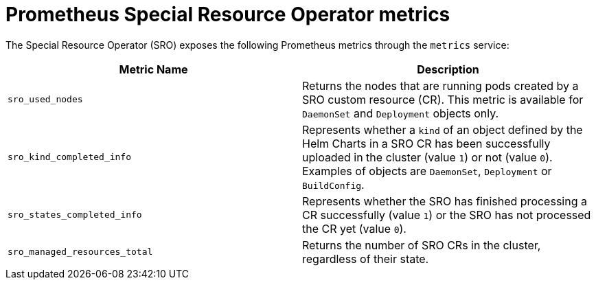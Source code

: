 // Module included in the following assemblies:
//
// * hardware_enablement/psap-special-resource-operator.adoc

:_content-type: REFERENCE
[id="special-resource-operator-metrics_{context}"]
= Prometheus Special Resource Operator metrics


The Special Resource Operator (SRO) exposes the following Prometheus metrics through the `metrics` service:

|===
|Metric Name |Description

|`sro_used_nodes`
|Returns the nodes that are running pods created by a SRO custom resource (CR). This metric is available for `DaemonSet` and `Deployment` objects only. 

|`sro_kind_completed_info`
|Represents whether a `kind` of an object defined by the Helm Charts in a SRO CR has been successfully uploaded in the cluster (value `1`) or not (value `0`). Examples of objects are `DaemonSet`, `Deployment` or `BuildConfig`.

|`sro_states_completed_info`
|Represents whether the SRO has finished processing a CR successfully (value `1`) or the SRO has not processed the CR yet (value `0`).

|`sro_managed_resources_total`
|Returns the number of SRO CRs in the cluster, regardless of their state.
|===